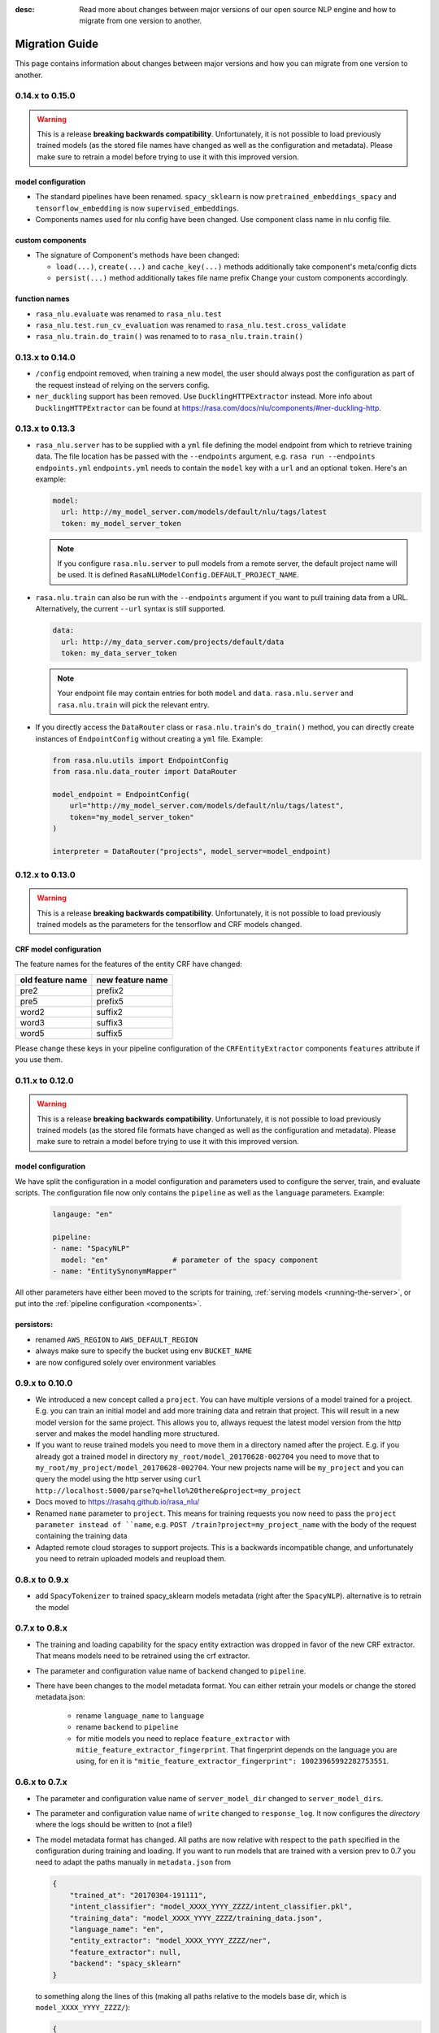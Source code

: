 :desc: Read more about changes between major versions of our open source
       NLP engine and how to migrate from one version to another.

.. _old-nlu-migration-guide:

Migration Guide
===============
This page contains information about changes between major versions and
how you can migrate from one version to another.

0.14.x to 0.15.0
----------------

.. warning::

  This is a release **breaking backwards compatibility**.
  Unfortunately, it is not possible to load
  previously trained models (as the stored file names have changed as
  well as the configuration and metadata). Please make sure to retrain
  a model before trying to use it with this improved version.

model configuration
~~~~~~~~~~~~~~~~~~~
- The standard pipelines have been renamed. ``spacy_sklearn`` is now
  ``pretrained_embeddings_spacy`` and ``tensorflow_embedding`` is now
  ``supervised_embeddings``.
- Components names used for nlu config have been changed.
  Use component class name in nlu config file.

custom components
~~~~~~~~~~~~~~~~~
- The signature of Component's methods have been changed:

  - ``load(...)``, ``create(...)`` and ``cache_key(...)`` methods
    additionally take component's meta/config dicts
  - ``persist(...)`` method additionally takes file name prefix
    Change your custom components accordingly.

function names
~~~~~~~~~~~~~~
- ``rasa_nlu.evaluate`` was renamed to ``rasa_nlu.test``
- ``rasa_nlu.test.run_cv_evaluation`` was renamed to
  ``rasa_nlu.test.cross_validate``
- ``rasa_nlu.train.do_train()`` was renamed to to ``rasa_nlu.train.train()``

0.13.x to 0.14.0
----------------
- ``/config`` endpoint removed, when training a new model, the user should
  always post the configuration as part of the request instead of relying
  on the servers config.
- ``ner_duckling`` support has been removed. Use ``DucklingHTTPExtractor``
  instead. More info about ``DucklingHTTPExtractor`` can be found at
  https://rasa.com/docs/nlu/components/#ner-duckling-http.

0.13.x to 0.13.3
----------------
- ``rasa_nlu.server`` has to  be supplied with a ``yml`` file defining the
  model endpoint from which to retrieve training data. The file location has
  be passed with the ``--endpoints`` argument, e.g.
  ``rasa run --endpoints endpoints.yml``
  ``endpoints.yml`` needs to contain the ``model`` key
  with a ``url`` and an optional ``token``. Here's an example:

  .. code-block:: yaml

    model:
      url: http://my_model_server.com/models/default/nlu/tags/latest
      token: my_model_server_token

  .. note::

    If you configure ``rasa.nlu.server`` to pull models from a remote server,
    the default project name will be used. It is defined
    ``RasaNLUModelConfig.DEFAULT_PROJECT_NAME``.


- ``rasa.nlu.train`` can also be run with the ``--endpoints`` argument
  if you want to pull training data from a URL. Alternatively, the
  current ``--url`` syntax is still supported.

  .. code-block:: yaml

    data:
      url: http://my_data_server.com/projects/default/data
      token: my_data_server_token

  .. note::

    Your endpoint file may contain entries for both ``model`` and ``data``.
    ``rasa.nlu.server`` and ``rasa.nlu.train`` will pick the relevant entry.

- If you directly access the ``DataRouter`` class or ``rasa.nlu.train``'s
  ``do_train()`` method, you can directly create instances of
  ``EndpointConfig`` without creating a ``yml`` file. Example:

  .. code-block:: python

    from rasa.nlu.utils import EndpointConfig
    from rasa.nlu.data_router import DataRouter

    model_endpoint = EndpointConfig(
        url="http://my_model_server.com/models/default/nlu/tags/latest",
        token="my_model_server_token"
    )

    interpreter = DataRouter("projects", model_server=model_endpoint)


0.12.x to 0.13.0
----------------

.. warning::

  This is a release **breaking backwards compatibility**.
  Unfortunately, it is not possible to load previously trained models as
  the parameters for the tensorflow and CRF models changed.

CRF model configuration
~~~~~~~~~~~~~~~~~~~~~~~

The feature names for the features of the entity CRF have changed:

+------------------+------------------+
| old feature name | new feature name |
+==================+==================+
| pre2             | prefix2          |
+------------------+------------------+
| pre5             | prefix5          |
+------------------+------------------+
| word2            | suffix2          |
+------------------+------------------+
| word3            | suffix3          |
+------------------+------------------+
| word5            | suffix5          |
+------------------+------------------+

Please change these keys in your pipeline configuration of the ``CRFEntityExtractor``
components ``features`` attribute if you use them.

0.11.x to 0.12.0
----------------

.. warning::

  This is a release **breaking backwards compatibility**.
  Unfortunately, it is not possible to load
  previously trained models (as the stored file formats have changed as
  well as the configuration and metadata). Please make sure to retrain
  a model before trying to use it with this improved version.

model configuration
~~~~~~~~~~~~~~~~~~~
We have split the configuration in a model configuration and parameters used
to configure the server, train, and evaluate scripts. The configuration
file now only contains the ``pipeline`` as well as the ``language``
parameters. Example:

  .. code-block:: yaml

      langauge: "en"

      pipeline:
      - name: "SpacyNLP"
        model: "en"               # parameter of the spacy component
      - name: "EntitySynonymMapper"


All other parameters have either been moved to the scripts
for training, :ref:`serving models <running-the-server>`, or put into the
:ref:`pipeline configuration <components>`.

persistors:
~~~~~~~~~~~
- renamed ``AWS_REGION`` to ``AWS_DEFAULT_REGION``
- always make sure to specify the bucket using env ``BUCKET_NAME``
- are now configured solely over environment variables

0.9.x to 0.10.0
---------------
- We introduced a new concept called a ``project``. You can have multiple versions
  of a model trained for a project. E.g. you can train an initial model and
  add more training data and retrain that project. This will result in a new
  model version for the same project. This allows you to, allways request
  the latest model version from the http server and makes the model handling
  more structured.
- If you want to reuse trained models you need to move them in a directory named
  after the project. E.g. if you already got a trained model in directory ``my_root/model_20170628-002704``
  you need to move that to ``my_root/my_project/model_20170628-002704``. Your
  new projects name will be ``my_project`` and you can query the model using the
  http server using ``curl http://localhost:5000/parse?q=hello%20there&project=my_project``
- Docs moved to https://rasahq.github.io/rasa_nlu/
- Renamed ``name`` parameter to ``project``. This means for training requests you now need to pass the ``project parameter
  instead of ``name``, e.g. ``POST /train?project=my_project_name`` with the body of the
  request containing the training data
- Adapted remote cloud storages to support projects. This is a backwards incompatible change,
  and unfortunately you need to retrain uploaded models and reupload them.

0.8.x to 0.9.x
---------------
- add ``SpacyTokenizer`` to trained spacy_sklearn models metadata (right after the ``SpacyNLP``). alternative is to retrain the model

0.7.x to 0.8.x
---------------

- The training and loading capability for the spacy entity extraction was dropped in favor of the new CRF extractor. That means models need to be retrained using the crf extractor.

- The parameter and configuration value name of ``backend`` changed to ``pipeline``.

- There have been changes to the model metadata format. You can either retrain your models or change the stored
  metadata.json:

    - rename ``language_name`` to ``language``
    - rename ``backend`` to ``pipeline``
    - for mitie models you need to replace ``feature_extractor`` with ``mitie_feature_extractor_fingerprint``.
      That fingerprint depends on the language you are using, for ``en`` it
      is ``"mitie_feature_extractor_fingerprint": 10023965992282753551``.

0.6.x to 0.7.x
--------------

- The parameter and configuration value name of ``server_model_dir`` changed to ``server_model_dirs``.

- The parameter and configuration value name of ``write`` changed to ``response_log``. It now configures the
  *directory* where the logs should be written to (not a file!)

- The model metadata format has changed. All paths are now relative with respect to the ``path`` specified in the
  configuration during training and loading. If you want to run models that are trained with a
  version prev to 0.7 you need to adapt the paths manually in ``metadata.json`` from

  .. code-block:: json

      {
          "trained_at": "20170304-191111",
          "intent_classifier": "model_XXXX_YYYY_ZZZZ/intent_classifier.pkl",
          "training_data": "model_XXXX_YYYY_ZZZZ/training_data.json",
          "language_name": "en",
          "entity_extractor": "model_XXXX_YYYY_ZZZZ/ner",
          "feature_extractor": null,
          "backend": "spacy_sklearn"
      }

  to something along the lines of this (making all paths relative to the models base dir, which is ``model_XXXX_YYYY_ZZZZ/``):

  .. code-block:: json

      {
          "trained_at": "20170304-191111",
          "intent_classifier": "intent_classifier.pkl",
          "training_data": "training_data.json",
          "language_name": "en",
          "entity_synonyms": null,
          "entity_extractor": "ner",
          "feature_extractor": null,
          "backend": "spacy_sklearn"
      }

splingerrr
